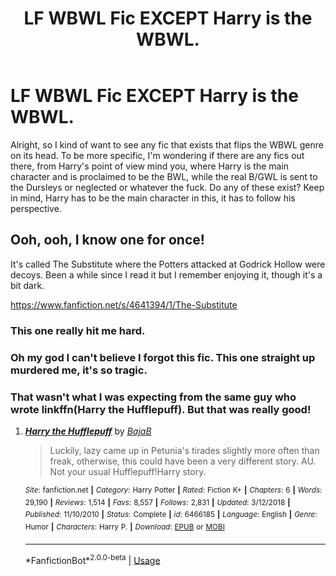 #+TITLE: LF WBWL Fic EXCEPT Harry is the WBWL.

* LF WBWL Fic EXCEPT Harry is the WBWL.
:PROPERTIES:
:Author: johnathanjohnson133
:Score: 23
:DateUnix: 1559818618.0
:DateShort: 2019-Jun-06
:FlairText: Request
:END:
Alright, so I kind of want to see any fic that exists that flips the WBWL genre on its head. To be more specific, I'm wondering if there are any fics out there, from Harry's point of view mind you, where Harry is the main character and is proclaimed to be the BWL, while the real B/GWL is sent to the Dursleys or neglected or whatever the fuck. Do any of these exist? Keep in mind, Harry has to be the main character in this, it has to follow his perspective.


** Ooh, ooh, I know one for once!

It's called The Substitute where the Potters attacked at Godrick Hollow were decoys. Been a while since I read it but I remember enjoying it, though it's a bit dark.

[[https://www.fanfiction.net/s/4641394/1/The-Substitute]]
:PROPERTIES:
:Author: TheDivineDemon
:Score: 23
:DateUnix: 1559823334.0
:DateShort: 2019-Jun-06
:END:

*** This one really hit me hard.
:PROPERTIES:
:Author: YOB1997
:Score: 5
:DateUnix: 1559839215.0
:DateShort: 2019-Jun-06
:END:


*** Oh my god I can't believe I forgot this fic. This one straight up murdered me, it's so tragic.
:PROPERTIES:
:Author: johnathanjohnson133
:Score: 4
:DateUnix: 1559846078.0
:DateShort: 2019-Jun-06
:END:


*** That wasn't what I was expecting from the same guy who wrote linkffn(Harry the Hufflepuff). But that was really good!
:PROPERTIES:
:Author: Efficient_Assistant
:Score: 2
:DateUnix: 1559866984.0
:DateShort: 2019-Jun-07
:END:

**** [[https://www.fanfiction.net/s/6466185/1/][*/Harry the Hufflepuff/*]] by [[https://www.fanfiction.net/u/943028/BajaB][/BajaB/]]

#+begin_quote
  Luckily, lazy came up in Petunia's tirades slightly more often than freak, otherwise, this could have been a very different story. AU. Not your usual Hufflepuff!Harry story.
#+end_quote

^{/Site/:} ^{fanfiction.net} ^{*|*} ^{/Category/:} ^{Harry} ^{Potter} ^{*|*} ^{/Rated/:} ^{Fiction} ^{K+} ^{*|*} ^{/Chapters/:} ^{6} ^{*|*} ^{/Words/:} ^{29,190} ^{*|*} ^{/Reviews/:} ^{1,514} ^{*|*} ^{/Favs/:} ^{8,557} ^{*|*} ^{/Follows/:} ^{2,831} ^{*|*} ^{/Updated/:} ^{3/12/2018} ^{*|*} ^{/Published/:} ^{11/10/2010} ^{*|*} ^{/Status/:} ^{Complete} ^{*|*} ^{/id/:} ^{6466185} ^{*|*} ^{/Language/:} ^{English} ^{*|*} ^{/Genre/:} ^{Humor} ^{*|*} ^{/Characters/:} ^{Harry} ^{P.} ^{*|*} ^{/Download/:} ^{[[http://www.ff2ebook.com/old/ffn-bot/index.php?id=6466185&source=ff&filetype=epub][EPUB]]} ^{or} ^{[[http://www.ff2ebook.com/old/ffn-bot/index.php?id=6466185&source=ff&filetype=mobi][MOBI]]}

--------------

*FanfictionBot*^{2.0.0-beta} | [[https://github.com/tusing/reddit-ffn-bot/wiki/Usage][Usage]]
:PROPERTIES:
:Author: FanfictionBot
:Score: 2
:DateUnix: 1559867000.0
:DateShort: 2019-Jun-07
:END:
